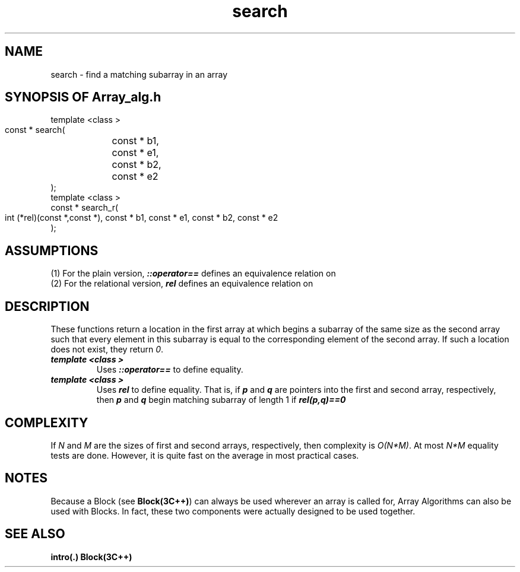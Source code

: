 .\" ident	@(#)Array_alg:man/search.3	3.2
.\"
.\" C++ Standard Components, Release 3.0.
.\"
.\" Copyright (c) 1991, 1992 AT&T and UNIX System Laboratories, Inc.
.\" Copyright (c) 1988, 1989, 1990 AT&T.  All Rights Reserved.
.\"
.\" THIS IS UNPUBLISHED PROPRIETARY SOURCE CODE OF AT&T and UNIX System
.\" Laboratories, Inc.  The copyright notice above does not evidence
.\" any actual or intended publication of such source code.
.\" 
.TH \f3search\fP \f3Array_alg(3C++)\fP " "
.SH NAME
search \- find a matching subarray in an array
.SH SYNOPSIS OF Array_alg.h
.Bf

    template <class \*(gt>
    const \*(gt* search(
	const \*(gt* b1,
	const \*(gt* e1,
	const \*(gt* b2,
	const \*(gt* e2
    );
    template <class \*(gt>
    const \*(gt* search_r(
        int (*rel)(const \*(gt*,const \*(gt*),
	const \*(gt* b1,
	const \*(gt* e1,
	const \*(gt* b2,
	const \*(gt* e2
    );
.Be
.SH ASSUMPTIONS
.PP
(1) For the plain version, \*(gt\f4::operator==\f1
defines an equivalence relation on \*(gt
.br
(2) For the relational version, \f4rel\f1 
defines an equivalence relation on \*(gt
.SH DESCRIPTION
.PP
These functions return a location in the first array 
at which begins a subarray of the same size as
the second array such that every element in this subarray 
is equal to the corresponding element of the second array. 
If such a location does not exist, they return \f20\f1.
.sp 0.5v
.IP "\f4template <class \*(gt>\f1"
.IC "\f4const \*(gt* search(\f1"
.IC "\f4    const \*(gt* b1,\f1"
.IC "\f4    const \*(gt* e1,\f1"
.IC "\f4    const \*(gt* b2,\f1"
.IC "\f4    const \*(gt* e2\f1"
.IC "\f4);\f1"
Uses \f4\*(gt::operator==\f1 to define equality.
.IP "\f4template <class \*(gt>\f1"
.IC "\f4const \*(gt* search_r(\f1"
.IC "\f4    int (*rel)(const \*(gt*,const \*(gt*),\f1"
.IC "\f4    const \*(gt* b1,\f1"
.IC "\f4    const \*(gt* e1,\f1"
.IC "\f4    const \*(gt* b2,\f1"
.IC "\f4    const \*(gt* e2\f1"
.IC "\f4);\f1"
Uses \f4rel\f1 to define equality.  
That is, if \f4p\f1 and \f4q\f1 are pointers 
into the first and second array, respectively, 
then \f4p\f1 and \f4q\f1 begin matching subarray 
of length 1 if \f4rel(p,q)==0\f1
.SH COMPLEXITY
.PP
If \f2N\f1 and \f2M\f1 are 
the sizes of first and second arrays, 
respectively,
then complexity is \f2O(N*M)\f1.
At most \f2N*M\f1 equality tests are done. 
However, it is quite fast on the
average in most practical cases.
.SH NOTES
Because a Block (see \f3Block(3C++)\f1)
can always be used wherever an array is called for,
Array Algorithms can also be used with Blocks.
In fact, these two components were actually designed 
to be used together.
.SH SEE ALSO
.Bf
\f3intro(.)\f1
\f3Block(3C++)\f1
.Be
